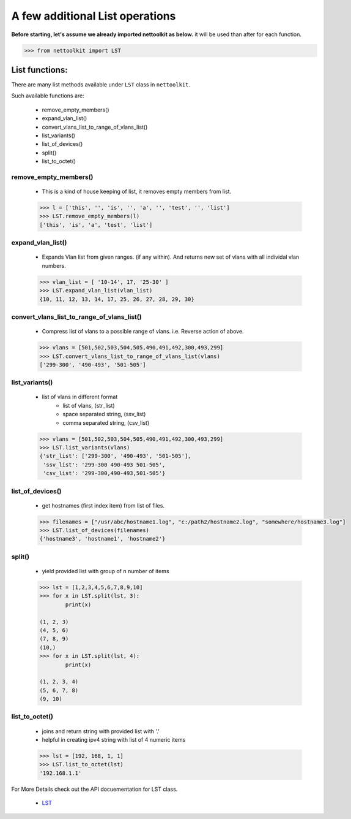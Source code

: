 
A few additional List operations
======================================

**Before starting, let's assume we already imported nettoolkit as below.**
it will be used than after for each function.

.. code-block:: python
	
	>>> from nettoolkit import LST


List functions:
------------------------

There are many list methods available under ``LST`` class in ``nettoolkit``.

Such available functions are:

	* remove_empty_members()
	* expand_vlan_list()
	* convert_vlans_list_to_range_of_vlans_list()
	* list_variants()
	* list_of_devices()
	* split()
	* list_to_octet()

remove_empty_members()
~~~~~~~~~~~~~~~~~~~~~~~~~~~~~~~~~~~~~~~~~~~~

	* This is a kind of house keeping of list, it removes empty members from list.

	.. code-block:: python

		>>> l = ['this', '', 'is', '', 'a', '', 'test', '', 'list']
		>>> LST.remove_empty_members(l)
		['this', 'is', 'a', 'test', 'list']


expand_vlan_list()
~~~~~~~~~~~~~~~~~~~~~~~~~~~~~~~~~~~~~~~~~~~~~~

	* Expands Vlan list from given ranges.  (if any within). And returns new set of vlans with all individal vlan numbers.

	.. code-block:: python

		>>> vlan_list = [ '10-14', 17, '25-30' ]
		>>> LST.expand_vlan_list(vlan_list)
		{10, 11, 12, 13, 14, 17, 25, 26, 27, 28, 29, 30}


convert_vlans_list_to_range_of_vlans_list()
~~~~~~~~~~~~~~~~~~~~~~~~~~~~~~~~~~~~~~~~~~~~~~

	* Compress list of vlans to a possible range of vlans. i.e. Reverse action of above.

	.. code-block:: python

		>>> vlans = [501,502,503,504,505,490,491,492,300,493,299]
		>>> LST.convert_vlans_list_to_range_of_vlans_list(vlans)
		['299-300', '490-493', '501-505']


list_variants()
~~~~~~~~~~~~~~~

	* list of vlans in different format
		* list of vlans, (str_list)
		* space separated string, (ssv_list)
		* comma separated string, (csv_list)

	.. code-block:: python


		>>> vlans = [501,502,503,504,505,490,491,492,300,493,299]
		>>> LST.list_variants(vlans)
		{'str_list': ['299-300', '490-493', '501-505'], 
		 'ssv_list': '299-300 490-493 501-505', 
		 'csv_list': '299-300,490-493,501-505'}

list_of_devices()
~~~~~~~~~~~~~~~~~~

	* get hostnames (first index item) from list of files.

	.. code-block:: python

		>>> filenames = ["/usr/abc/hostname1.log", "c:/path2/hostname2.log", "somewhere/hostname3.log"]
		>>> LST.list_of_devices(filenames)
		{'hostname3', 'hostname1', 'hostname2'}

split()
~~~~~~~~~~~~~~~

	* yield provided list with group of n number of items

	.. code-block:: python

		>>> lst = [1,2,3,4,5,6,7,8,9,10]
		>>> for x in LST.split(lst, 3):
			print(x)

		(1, 2, 3)
		(4, 5, 6)
		(7, 8, 9)
		(10,)
		>>> for x in LST.split(lst, 4):
			print(x)
			
		(1, 2, 3, 4)
		(5, 6, 7, 8)
		(9, 10)



list_to_octet()
~~~~~~~~~~~~~~~~

	* joins and return string with provided list with '.'
	* helpful in creating ipv4 string with list of 4 numeric items

	.. code-block:: python

		>>> lst = [192, 168, 1, 1]
		>>> LST.list_to_octet(lst)
		'192.168.1.1'



For More Details check out the API docuementation for LST class.

	* `LST <https://nettoolkit.readthedocs.io/en/latest/docs/t_doc/__gpl.html#nettoolkit.gpl.LST>`_
